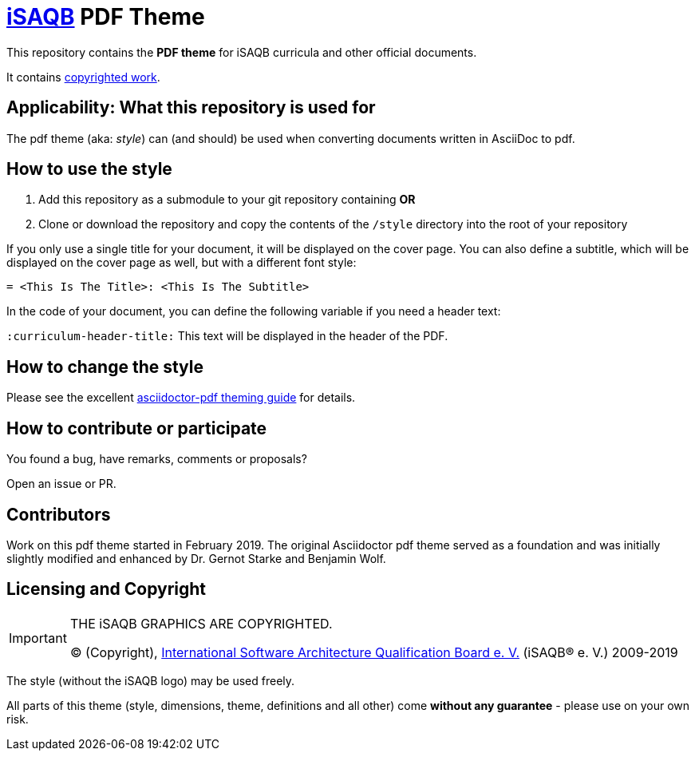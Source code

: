 = https://isaqb.org[iSAQB] PDF Theme

This repository contains the *PDF theme* for iSAQB curricula and other official documents.

It contains <<copyrighted,copyrighted work>>.

== Applicability: What this repository is used for
The pdf theme (aka: _style_) can (and should) be used when converting documents written in AsciiDoc to pdf.


== How to use the style

1. Add this repository as a submodule to your git repository containing *OR*

2. Clone or download the repository and copy the contents of the `/style` directory into the root of your repository

If you only use a single title for your document, it will be displayed on the cover page.
You can also define a subtitle, which will be displayed on the cover page as well, but with a different font style:

`= <This Is The Title>: <This Is The Subtitle>`

In the code of your document, you can define the following variable if you need a header text:

`:curriculum-header-title:` This text will be displayed in the header of the PDF.


== How to change the style

Please see the excellent https://github.com/asciidoctor/asciidoctor-pdf/blob/master/docs/theming-guide.adoc[asciidoctor-pdf theming guide] for details.


== How to contribute or participate
You found a bug, have remarks, comments or proposals?

Open an issue or PR.

== Contributors
Work on this pdf theme started in February 2019. The original Asciidoctor pdf theme served as a foundation and was initially slightly modified and enhanced by Dr. Gernot Starke and Benjamin Wolf.


[[copyrighted]]
== Licensing and Copyright

[IMPORTANT]
====
THE iSAQB GRAPHICS ARE COPYRIGHTED.

© (Copyright), https://isaqb.org[International Software Architecture Qualification Board e. V.]
(iSAQB® e. V.) 2009-2019
====

The style (without the iSAQB logo) may be used freely.

All parts of this theme (style, dimensions, theme, definitions and all other) come *without any guarantee* - please use on your own risk.  
 
